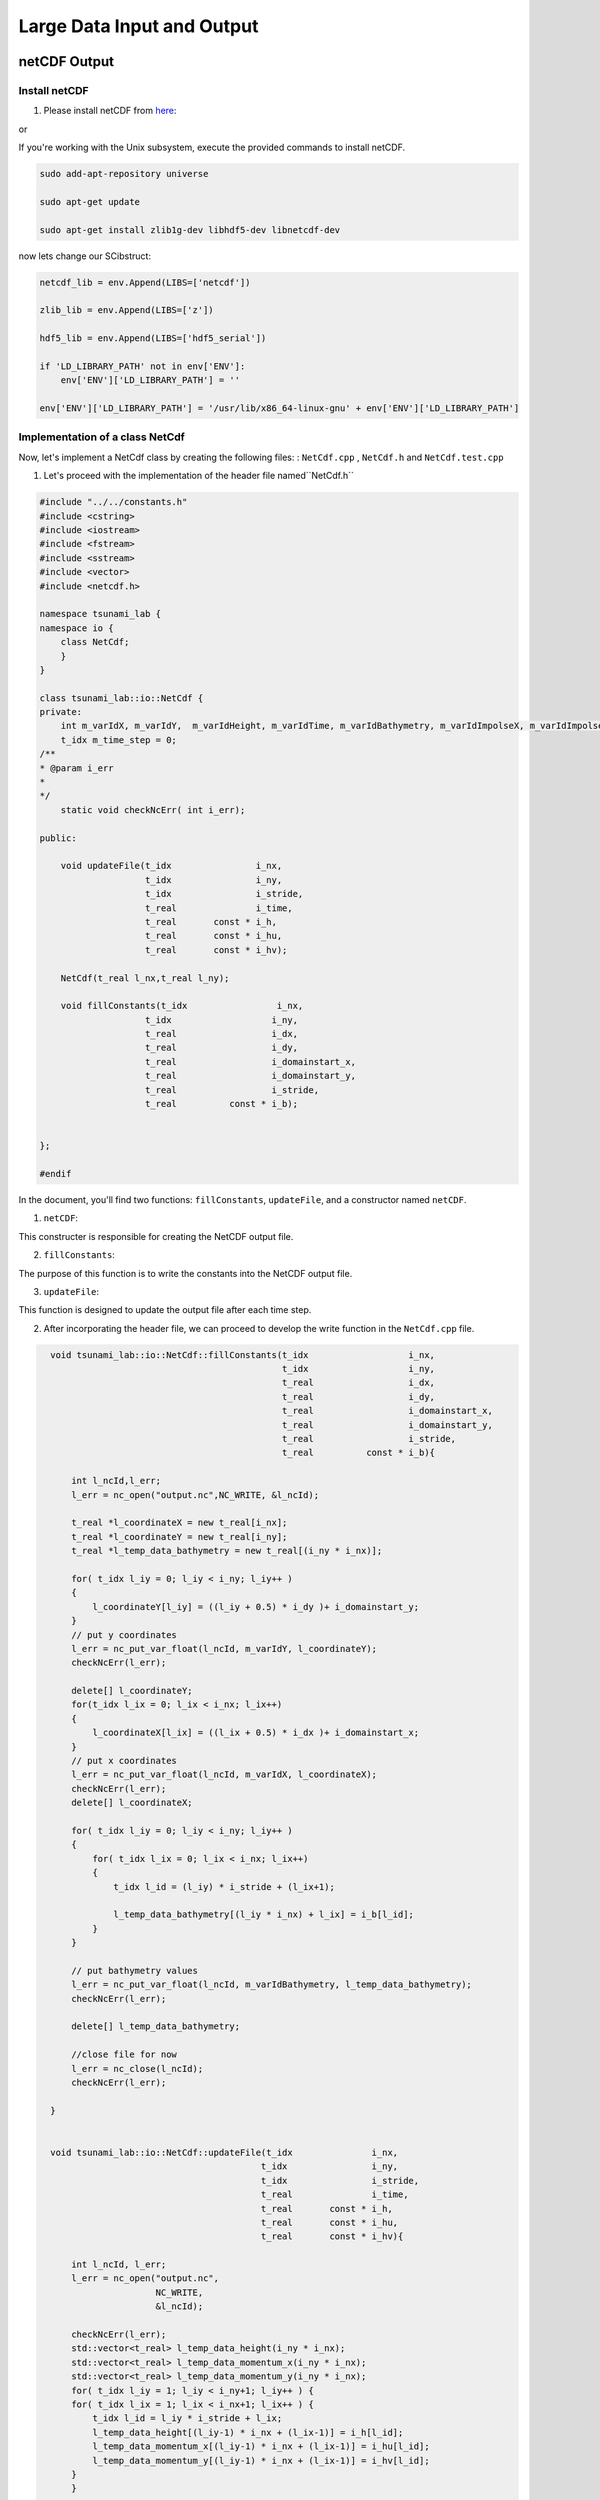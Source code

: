 
Large Data Input and Output
===========================

netCDF Output
-------------

Install netCDF
..............

1. Please install netCDF from `here`_:

.. _here: https://www.unidata.ucar.edu/software/netcdf/

or

If you're working with the Unix subsystem, execute the provided commands to install netCDF.

.. code-block::

  sudo add-apt-repository universe

  sudo apt-get update

  sudo apt-get install zlib1g-dev libhdf5-dev libnetcdf-dev


now lets change our SCibstruct:

.. code-block:: python

    netcdf_lib = env.Append(LIBS=['netcdf'])

    zlib_lib = env.Append(LIBS=['z'])

    hdf5_lib = env.Append(LIBS=['hdf5_serial'])

    if 'LD_LIBRARY_PATH' not in env['ENV']:
        env['ENV']['LD_LIBRARY_PATH'] = ''

    env['ENV']['LD_LIBRARY_PATH'] = '/usr/lib/x86_64-linux-gnu' + env['ENV']['LD_LIBRARY_PATH']


Implementation of a class NetCdf
.................................



Now, let's implement a NetCdf class by creating the following files:  : ``NetCdf.cpp`` , ``NetCdf.h`` and ``NetCdf.test.cpp``

1. Let's proceed with the implementation of the header file named``NetCdf.h`` 

.. code-block:: cpp

    #include "../../constants.h"
    #include <cstring>
    #include <iostream>
    #include <fstream>
    #include <sstream>
    #include <vector>
    #include <netcdf.h>

    namespace tsunami_lab {
    namespace io {
        class NetCdf;
        }
    }

    class tsunami_lab::io::NetCdf {
    private:
        int m_varIdX, m_varIdY,  m_varIdHeight, m_varIdTime, m_varIdBathymetry, m_varIdImpolseX, m_varIdImpolseY;
        t_idx m_time_step = 0;
    /**
    * @param i_err 
    *
    */
        static void checkNcErr( int i_err);

    public:
    
        void updateFile(t_idx                i_nx,
                        t_idx                i_ny,
                        t_idx                i_stride,
                        t_real               i_time,
                        t_real       const * i_h,
                        t_real       const * i_hu,
                        t_real       const * i_hv);
                        
        NetCdf(t_real l_nx,t_real l_ny);

        void fillConstants(t_idx                 i_nx,  
                        t_idx                   i_ny,
                        t_real                  i_dx,
                        t_real                  i_dy,
                        t_real                  i_domainstart_x,
                        t_real                  i_domainstart_y,
                        t_real                  i_stride,
                        t_real          const * i_b);

                                    
    };

    #endif


In the document, you'll find two functions: ``fillConstants``, ``updateFile``, and a constructor named ``netCDF``.

1. ``netCDF``:

This constructer is responsible for creating the NetCDF output file.

2. ``fillConstants``:

The purpose of this function is to write the constants into the NetCDF output file.

3. ``updateFile``:

This function is designed to update the output file after each time step.




2.  After incorporating the header file, we can proceed to develop the write function in the ``NetCdf.cpp`` file.

.. code-block:: cpp 


    void tsunami_lab::io::NetCdf::fillConstants(t_idx                   i_nx,
                                                t_idx                   i_ny,
                                                t_real                  i_dx,
                                                t_real                  i_dy,
                                                t_real                  i_domainstart_x,
                                                t_real                  i_domainstart_y,
                                                t_real                  i_stride,
                                                t_real          const * i_b){

        int l_ncId,l_err;
        l_err = nc_open("output.nc",NC_WRITE, &l_ncId);

        t_real *l_coordinateX = new t_real[i_nx];
        t_real *l_coordinateY = new t_real[i_ny];
        t_real *l_temp_data_bathymetry = new t_real[(i_ny * i_nx)];
        
        for( t_idx l_iy = 0; l_iy < i_ny; l_iy++ )
        {
            l_coordinateY[l_iy] = ((l_iy + 0.5) * i_dy )+ i_domainstart_y;
        }
        // put y coordinates
        l_err = nc_put_var_float(l_ncId, m_varIdY, l_coordinateY);
        checkNcErr(l_err);

        delete[] l_coordinateY;
        for(t_idx l_ix = 0; l_ix < i_nx; l_ix++) 
        {
            l_coordinateX[l_ix] = ((l_ix + 0.5) * i_dx )+ i_domainstart_x;
        }
        // put x coordinates
        l_err = nc_put_var_float(l_ncId, m_varIdX, l_coordinateX);
        checkNcErr(l_err);
        delete[] l_coordinateX;

        for( t_idx l_iy = 0; l_iy < i_ny; l_iy++ )
        {
            for( t_idx l_ix = 0; l_ix < i_nx; l_ix++)
            {   
                t_idx l_id = (l_iy) * i_stride + (l_ix+1);

                l_temp_data_bathymetry[(l_iy * i_nx) + l_ix] = i_b[l_id];
            }
        }
        
        // put bathymetry values
        l_err = nc_put_var_float(l_ncId, m_varIdBathymetry, l_temp_data_bathymetry);
        checkNcErr(l_err);

        delete[] l_temp_data_bathymetry;

        //close file for now
        l_err = nc_close(l_ncId);
        checkNcErr(l_err);

    }


    void tsunami_lab::io::NetCdf::updateFile(t_idx               i_nx,
                                            t_idx                i_ny,
                                            t_idx                i_stride,
                                            t_real               i_time,
                                            t_real       const * i_h,
                                            t_real       const * i_hu,
                                            t_real       const * i_hv){
        
        int l_ncId, l_err;    
        l_err = nc_open("output.nc",
                        NC_WRITE,    
                        &l_ncId); 

        checkNcErr(l_err);
        std::vector<t_real> l_temp_data_height(i_ny * i_nx);
        std::vector<t_real> l_temp_data_momentum_x(i_ny * i_nx);
        std::vector<t_real> l_temp_data_momentum_y(i_ny * i_nx);
        for( t_idx l_iy = 1; l_iy < i_ny+1; l_iy++ ) {
        for( t_idx l_ix = 1; l_ix < i_nx+1; l_ix++ ) {
            t_idx l_id = l_iy * i_stride + l_ix;
            l_temp_data_height[(l_iy-1) * i_nx + (l_ix-1)] = i_h[l_id];
            l_temp_data_momentum_x[(l_iy-1) * i_nx + (l_ix-1)] = i_hu[l_id];
            l_temp_data_momentum_y[(l_iy-1) * i_nx + (l_ix-1)] = i_hv[l_id];
        }
        }
        
        std::vector<size_t> l_startp     = {m_time_step,0,0};
        std::vector<size_t> l_endp       = {1,i_ny,i_nx};
        std::vector<ptrdiff_t> l_stridep = {1,1,1}; // Stride
        
        l_err = nc_put_vars_float(l_ncId, m_varIdHeight, l_startp.data(), l_endp.data(), l_stridep.data(), l_temp_data_height.data());
        checkNcErr(l_err);
            
        l_err = nc_put_vars_float(l_ncId, m_varIdImpolseX, l_startp.data(), l_endp.data(), l_stridep.data(), l_temp_data_momentum_x.data());
        checkNcErr(l_err);
            
        l_err = nc_put_vars_float(l_ncId, m_varIdImpolseY, l_startp.data(), l_endp.data(), l_stridep.data(), l_temp_data_momentum_y.data());
        checkNcErr(l_err);

        l_err = nc_put_var1_float(l_ncId, m_varIdTime, &m_time_step, &i_time);
        checkNcErr(l_err);

        l_err = nc_close(l_ncId);
        checkNcErr(l_err);
        m_time_step ++;
    }

    
    tsunami_lab::io::NetCdf::NetCdf(t_real l_nx,t_real l_ny) {
        
        int l_ncId,l_err;
        // Dimensions x, y, time 
        int l_dimXId,l_dimYId,l_dimTimeId;
        int l_dimIds[3];

        
        std::cout << "generating netcdf-file output.nc " << std::endl;
        l_err = nc_create("output.nc",
                        NC_CLOBBER,    
                        &l_ncId);      
        checkNcErr(l_err);

        l_err = nc_def_dim(l_ncId, "x", l_nx, &l_dimXId);
        checkNcErr(l_err);

        l_err = nc_def_dim(l_ncId, "y", l_ny, &l_dimYId);
        checkNcErr(l_err);

        l_err = nc_def_dim(l_ncId, "time", NC_UNLIMITED, &l_dimTimeId);
        checkNcErr(l_err);

        
        l_err = nc_def_var(l_ncId, "x", NC_FLOAT, 1, &l_dimXId, &m_varIdX);
        checkNcErr(l_err);
        const char* units_attribute_x = "meters";
        nc_put_att_text(l_ncId, m_varIdX, "units", strlen(units_attribute_x), units_attribute_x);
        const char* axis_attribute_x = "X";
        nc_put_att_text(l_ncId, m_varIdX, "axis", strlen(axis_attribute_x), axis_attribute_x);


        l_err = nc_def_var(l_ncId, "y", NC_FLOAT, 1, &l_dimYId, &m_varIdY);
        checkNcErr(l_err);
        const char* units_attribute_y = "meters";
        nc_put_att_text(l_ncId, m_varIdY, "units", strlen(units_attribute_y), units_attribute_y);
        const char* axis_attribute_y = "Y";
        nc_put_att_text(l_ncId, m_varIdY, "axis", strlen(axis_attribute_y), axis_attribute_y);

        l_err = nc_def_var(l_ncId, "time", NC_FLOAT, 1, &l_dimTimeId, &m_varIdTime);
        checkNcErr(l_err);
        const char* units_attribute_time = "seconds";
        nc_put_att_text(l_ncId, m_varIdTime, "units", strlen(units_attribute_time), units_attribute_time);

        l_dimIds[0] =l_dimYId;
        l_dimIds[1] =l_dimXId;

        l_err = nc_def_var(l_ncId, "b", NC_FLOAT, 2, l_dimIds, &m_varIdBathymetry);
        checkNcErr(l_err);
        const char* units_attribute_Bathymetry = "meters";
        nc_put_att_text(l_ncId, m_varIdBathymetry, "units", strlen(units_attribute_Bathymetry), units_attribute_Bathymetry);
        
        l_dimIds[0] =l_dimTimeId;
        l_dimIds[1] =l_dimYId;
        l_dimIds[2] =l_dimXId;

        l_err = nc_def_var(l_ncId, "h", NC_FLOAT, 3, l_dimIds, &m_varIdHeight);
        checkNcErr(l_err);
        const char* units_attribute_height = "meters";
        nc_put_att_text(l_ncId, m_varIdHeight, "units", strlen(units_attribute_height), units_attribute_height);

        l_err = nc_def_var(l_ncId, "hu", NC_FLOAT, 3, l_dimIds, &m_varIdImpolseX);
        checkNcErr(l_err);
        const char* units_attribute_impulseX = "meters";
        nc_put_att_text(l_ncId, m_varIdImpolseX, "units", strlen(units_attribute_impulseX), units_attribute_impulseX);

        l_err = nc_def_var(l_ncId, "hv", NC_FLOAT, 3, l_dimIds, &m_varIdImpolseY);
        checkNcErr(l_err);
        const char* units_attribute_impulseY = "meters";
        nc_put_att_text(l_ncId, m_varIdImpolseY, "units", strlen(units_attribute_impulseY), units_attribute_impulseY);

        l_err = nc_enddef( l_ncId ); // ncid
        checkNcErr( l_err );
    }

  void tsunami_lab::io::NetCdf::checkNcErr(int i_err) {
      if (i_err) {
          std::cerr << "Error: " << nc_strerror(i_err) << std::endl;
          exit(2);
      }
  }


3. lastly lets implement a test unit for the  ``NetCdf.test.cpp``.



NetCDF Input
-------------

ArtificialTsunami2d
....................







adding support for reading netCDF files
.........................................

To enable reading from our NetCDF files, we need to implement the read function:

To implement the function, we'll utilize the filename, variablename (which may represent a dimension or a variable), 
and a vector to store the data.
The function is expected to return an integer indicating the state.
If the function returns -1, it should result in the program's exit.

now lests implement the following fucntion in the ``NetCdf.cpp`` the fowllowing function:


.. code-block:: cpp

  int tsunami_lab::io::NetCdf::read(  const char* filename,
                                    const char* varname,
                                    std::vector<t_real>  & data){
    int l_ncId; 
    if (nc_open(filename, NC_NOWRITE, &l_ncId) != NC_NOERR) {
        std::cerr << "Error opening NetCDF file: " << filename << std::endl;
        return -1;
    }

    int varid; 

    if (nc_inq_varid(l_ncId, varname, &varid) != NC_NOERR) {
        std::cerr << "Error getting variable ID for variable: " << varname << std::endl;
        nc_close(l_ncId);
        return -1; 
    }

    int ndims; 
    int dimids[NC_MAX_VAR_DIMS]; 
    if (nc_inq_var(l_ncId, varid, nullptr, nullptr, &ndims, dimids, nullptr) != NC_NOERR) {
        std::cerr << "Error getting variable information for variable: " << varname << std::endl;
        nc_close(l_ncId); 
        return -1;
    }
    t_idx dataSize = 1;
    for (int i = 0; i < ndims; ++i) {
        char dimname[NC_MAX_NAME + 1];
        size_t dimlen;
        if (nc_inq_dim(l_ncId, dimids[i], dimname, &dimlen) != NC_NOERR) {
            std::cerr << "Error getting dimension information." << std::endl;
            nc_close(l_ncId); 
        }
        dataSize *= dimlen;
    }
    data.resize(dataSize);
    int l_err = nc_get_var_float(l_ncId, varid , &data[0]);
    checkNcErr(l_err);

    if (nc_close(l_ncId) != NC_NOERR) {
        std::cerr << "Error closing NetCDF file: " << filename << std::endl;
    }
    return -1;
}


now we have to add the function to the header file ``NetCdf.h``:

.. code-block:: cpp

    
    int read( const char* filename,
              const char* varname,
              std::vector<t_real> &data);






Integration of the new class TsunamiEvent2d
...........................................

Now, let's proceed to implement the following files ``TsunamiEvent2d.cpp`` , ``TsunamiEvent2d.h`` and ``TsunamiEvent2d.test.cpp`` utilizing the provided data.

.. math::

   \begin{split}
       h  &= \begin{cases}
               \max( -b_\text{in}, \delta), &\text{if } b_\text{in} < 0 \\
               0, &\text{else}
             \end{cases}\\
       hu &= 0\\
       hv &= 0\\
       b  &= \begin{cases}
               \min(b_\text{in}, -\delta) + d, & \text{ if } b_\text{in} < 0\\
               \max(b_\text{in}, \delta) + d, & \text{ else}.
             \end{cases}
   \end{split}


and 


.. math:: \text{d}: [-500, +500]\times [-500, +500] \rightarrow \mathbb{R}

.. math::
   :label: eq:artificial

   \begin{aligned}
       \text{d}(x, y) & = & 5 \cdot f(x)g(y) \\
       \text{f}(x) & = & \sin\left(\left(\frac{x}{500}+1\right) \cdot \pi\right) \\
       \text{g}(y) & = & -\left(\frac{y}{500}\right)^2 + 1
     \end{aligned}


1. Let's proceed with the implementation of the initial document ``TsunamiEvent2d.h``:

.. code-block:: cpp


  #ifndef TSUNAMI_LAB_SETUPS_TSUNAMIEVENT2D_H
  #define TSUNAMI_LAB_SETUPS_TSUNAMIEVENT2D_H

  #include "../Setup.h"
  #include <fstream>
  #include <sstream>
  #include <vector>


  namespace tsunami_lab {
    namespace setups {
      class TsunamiEvent2d;
    }
  }

 
  class tsunami_lab::setups::TsunamiEvent2d: public Setup {

    private:
     
      t_real m_delta = 0; 

      
      std::vector<t_real> m_bathymetry_values;
      
     
      t_real displacement( t_real i_x) const;

    public:
    
     

      TsunamiEvent1d( t_real i_delta);

    
      t_real getHeight( t_real i_x,
                        t_real i_y     ) const;

     
      t_real getMomentumX( t_real i_x ,
                          t_real i_y) const;

    
      t_real getMomentumY( t_real,
                          t_real ) const;
      
      
      t_real getBathymetry( t_real i_x,
                            t_real i_y) const ;

      
      t_real getBathymetryCdf(t_real i_x
                              t_real i_y) const;
  };

  #endif




2. Now, we will proceed with the implementation of the  ``TsunamiEvent2d.cpp`` file :

.. code-block:: cpp

  /**
  
  *
  * @section DESCRIPTION
  * The Shock Shock problem.
  **/
  #include "TsunamiEvent2d.h"
  #include "../../io/Csv/Csv.h"
  #include <cmath>
  #include <cstddef> 


  tsunami_lab::setups::TsunamiEvent2d::TsunamiEvent2d(t_real i_delta){

      m_delta = i_delta;

      const std::string filename = "data/data_end.csv";
      std::size_t columnIndex = 3;
      m_bathymetry_values = tsunami_lab::io::Csv::read(filename,columnIndex); 
      
  }

  tsunami_lab::t_real tsunami_lab::setups::TsunamiEvent2d::getBathymetry( t_real i_x,
                                                                          t_real i_y) const {
      t_real l_bin = getBathymetryCsv(i_x);
      if(l_bin < 0 ){    
          if( l_bin < -m_delta){
              return l_bin    + displacement(i_x);  
          }else{
              return -m_delta + displacement(i_x);
          }
      }else{
        if( l_bin > m_delta){
              return l_bin    + displacement(i_x);
          }else{
              return m_delta + displacement(i_x);
          }
      } 
  }

  tsunami_lab::t_real tsunami_lab::setups::TsunamiEvent2d::getHeight( t_real i_x,
                                                                      t_real i_y     )const{
      t_real l_bin = getBathymetryCsv(i_x);                           
      if(l_bin < 0 ){
          if( -l_bin < m_delta){
              return m_delta;
          }else{
              return -l_bin;
          }
      }else{
          return 0;
      }                                                                                                                                                                                     
  }

  tsunami_lab::t_real tsunami_lab::setups::TsunamiEvent2d::displacement( t_real i_x,t_real i_y) const{

      if((i_x > -500) && (i_y > -500) && (i_x < 500) && (i_y < 500) ){
          return 5 * fFunction(i_x) * gFunction(i_y);
      }else{
          return 0;
      }
      

  }

  tsunami_lab::t_real tsunami_lab::setups::TsunamiEvent2d::getBathymetrynetCdf(t_real i_x) const{
      //i_x gets divided by 250 because every cell is in 250m steps
      std::size_t l_index = i_x /250; 
      return m_bathymetry_values[l_index];
  }

  tsunami_lab::t_real tsunami_lab::setups::TsunamiEvent2d::fFunction(t_real i_x) const{
      return sin(((i_x/500)+1)* M_PI );
  }

  tsunami_lab::t_real tsunami_lab::setups::TsunamiEvent2d::gFunction(t_real i_y) const{
      return -((i_y/500)*(i_y/500))+1;
  }

  tsunami_lab::t_real tsunami_lab::setups::TsunamiEvent2d::getMomentumY(  t_real i_x,
                                                                          t_real i_y)const{
      return 0;                                                                                                                                                                      
  }



  tsunami_lab::t_real tsunami_lab::setups::TsunamiEvent2d::getMomentumX(  t_real i_x,
                                                                          t_real i_y)const{
      return 0;                                                                                                                       
  }



3. Finally, let's implement the test unit for the TsunamiEvent2d in the ``TsunamiEvent2d.test.cpp`` file:

    ---to_do---



Personal Contribution
---------------------

- Ward Tammaa, Daniel Schicker Doxygen Documentation
- Mohamad Khaled Minawe, Ward Tammaa, Daniel Schicker Sphnix Documentation
- Daniel Schicker, Mohamad Khaled Minawe , Ward Tammaa functions implementation
- Mohamad Khaled Minawe, Daniel Schicker, Ward Tammaa Unit Testing
- Mohamad Khaled Minawe, Daniel Schicker Geogebra Datei(Calculations for the Unit Tests)
- Ward Tammaa Hosting the code , Action runner


    